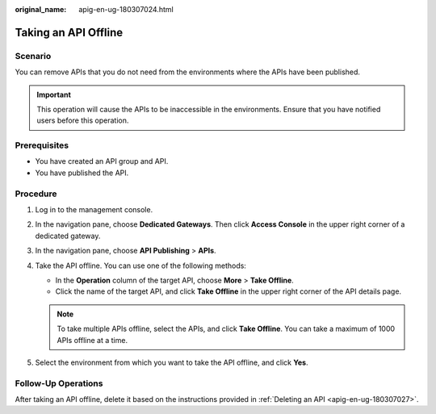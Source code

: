 :original_name: apig-en-ug-180307024.html

.. _apig-en-ug-180307024:

Taking an API Offline
=====================

Scenario
--------

You can remove APIs that you do not need from the environments where the APIs have been published.

.. important::

   This operation will cause the APIs to be inaccessible in the environments. Ensure that you have notified users before this operation.

Prerequisites
-------------

-  You have created an API group and API.
-  You have published the API.

Procedure
---------

#. Log in to the management console.
#. In the navigation pane, choose **Dedicated Gateways**. Then click **Access Console** in the upper right corner of a dedicated gateway.
#. In the navigation pane, choose **API Publishing** > **APIs**.
#. Take the API offline. You can use one of the following methods:

   -  In the **Operation** column of the target API, choose **More** > **Take Offline**.
   -  Click the name of the target API, and click **Take Offline** in the upper right corner of the API details page.

   .. note::

      To take multiple APIs offline, select the APIs, and click **Take Offline**. You can take a maximum of 1000 APIs offline at a time.

#. Select the environment from which you want to take the API offline, and click **Yes**.

Follow-Up Operations
--------------------

After taking an API offline, delete it based on the instructions provided in :ref:`Deleting an API <apig-en-ug-180307027>`.
